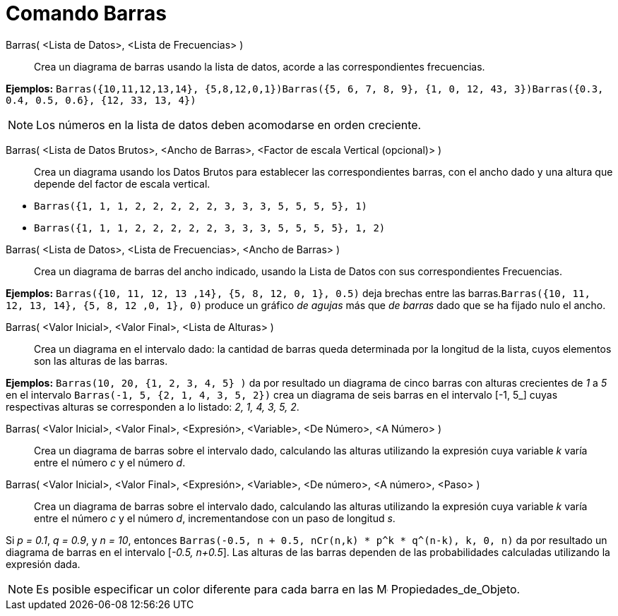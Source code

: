 = Comando Barras
:page-revisar:
:page-en: commands/BarChart
ifdef::env-github[:imagesdir: /es/modules/ROOT/assets/images]

Barras( <Lista de Datos>, <Lista de Frecuencias> )::
  Crea un diagrama de barras usando la lista de datos, acorde a las correspondientes frecuencias.

[EXAMPLE]
====

*Ejemplos:*
`++Barras({10,11,12,13,14}, {5,8,12,0,1})++``++Barras({5, 6, 7, 8, 9}, {1, 0, 12, 43, 3})++``++Barras({0.3, 0.4, 0.5, 0.6}, {12, 33, 13, 4})++`

====

[NOTE]
====

Los números en la lista de datos deben acomodarse en orden creciente.

====

Barras( <Lista de Datos Brutos>, <Ancho de Barras>, <Factor de escala Vertical (opcional)> )::
  Crea un diagrama usando los Datos Brutos para establecer las correspondientes barras, con el ancho dado y una altura
  que depende del factor de escala vertical.

[EXAMPLE]
====

* `++Barras({1, 1, 1, 2, 2, 2, 2, 2, 3, 3, 3, 5, 5, 5, 5}, 1)++`
* `++Barras({1, 1, 1, 2, 2, 2, 2, 2, 3, 3, 3, 5, 5, 5, 5}, 1, 2)++`

====

Barras( <Lista de Datos>, <Lista de Frecuencias>, <Ancho de Barras> )::
  Crea un diagrama de barras del ancho indicado, usando la Lista de Datos con sus correspondientes Frecuencias.

[EXAMPLE]
====

*Ejemplos:* `++Barras({10, 11, 12, 13 ,14}, {5, 8, 12, 0, 1}, 0.5)++` deja brechas entre las
barras.`++Barras({10, 11, 12, 13, 14}, {5, 8, 12 ,0, 1}, 0)++` produce un gráfico _de agujas_ más que _de barras_ dado
que se ha fijado nulo el ancho.

====

Barras( <Valor Inicial>, <Valor Final>, <Lista de Alturas> )::
  Crea un diagrama en el intervalo dado: la cantidad de barras queda determinada por la longitud de la lista, cuyos
  elementos son las alturas de las barras.

[EXAMPLE]
====

*Ejemplos:* `++Barras(10, 20, {1, 2, 3, 4, 5} )++` da por resultado un diagrama de cinco barras con alturas crecientes
de _1_ a _5_ en el intervalo [_10, 20_]`++Barras(-1, 5, {2, 1, 4, 3, 5, 2})++` crea un diagrama de seis barras en el
intervalo [_-1, 5_] cuyas respectivas alturas se corresponden a lo listado: _2, 1, 4, 3, 5, 2_.

====

Barras( <Valor Inicial>, <Valor Final>, <Expresión>, <Variable>, <De Número>, <A Número> )::
  Crea un diagrama de barras sobre el intervalo dado, calculando las alturas utilizando la expresión cuya variable _k_
  varía entre el número _c_ y el número _d_.
Barras( <Valor Inicial>, <Valor Final>, <Expresión>, <Variable>, <De número>, <A número>, <Paso> )::
  Crea un diagrama de barras sobre el intervalo dado, calculando las alturas utilizando la expresión cuya variable _k_
  varía entre el número _c_ y el número _d_, incrementandose con un paso de longitud _s_.

[EXAMPLE]
====

Si _p = 0.1_, _q = 0.9_, y _n = 10_, entonces `++Barras(-0.5, n + 0.5, nCr(n,k) * p^k * q^(n-k), k, 0, n)++` da por
resultado un diagrama de barras en el intervalo [_-0.5, n+0.5_]. Las alturas de las barras dependen de las
probabilidades calculadas utilizando la expresión dada.

====

[NOTE]
====

Es posible especificar un color diferente para cada barra en las
image:16px-Menu-options.svg.png[Menu-options.svg,width=16,height=16] Propiedades_de_Objeto.

====
